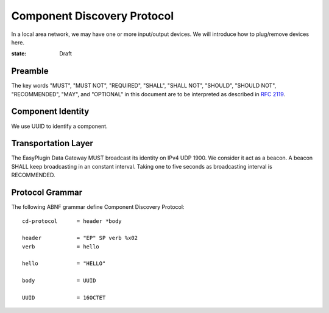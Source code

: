 Component Discovery Protocol
===============================================================================

In a local area network, we may have one or more input/output devices.
We will introduce how to plug/remove devices here.

:state: Draft


Preamble
----------------------------------------------------------------------

The key words "MUST", "MUST NOT", "REQUIRED", "SHALL", "SHALL NOT",
"SHOULD", "SHOULD NOT", "RECOMMENDED", "MAY", and "OPTIONAL"
in this document are to be interpreted as described in `RFC 2119`_.

.. _RFC 2119: http://tools.ietf.org/html/rfc2119


Component Identity
----------------------------------------------------------------------

We use UUID to identify a component.


Transportation Layer
----------------------------------------------------------------------

The EasyPlugin Data Gateway MUST broadcast its identity on IPv4 UDP 1900.
We consider it act as a beacon. A beacon SHALL keep broadcasting in an
constant interval. Taking one to five seconds as broadcasting interval
is RECOMMENDED.


Protocol Grammar
----------------------------------------------------------------------

The following ABNF grammar define Component Discovery Protocol::

    cd-protocol      = header *body

    header           = "EP" SP verb %x02
    verb             = hello

    hello            = "HELLO"

    body             = UUID

    UUID             = 16OCTET
